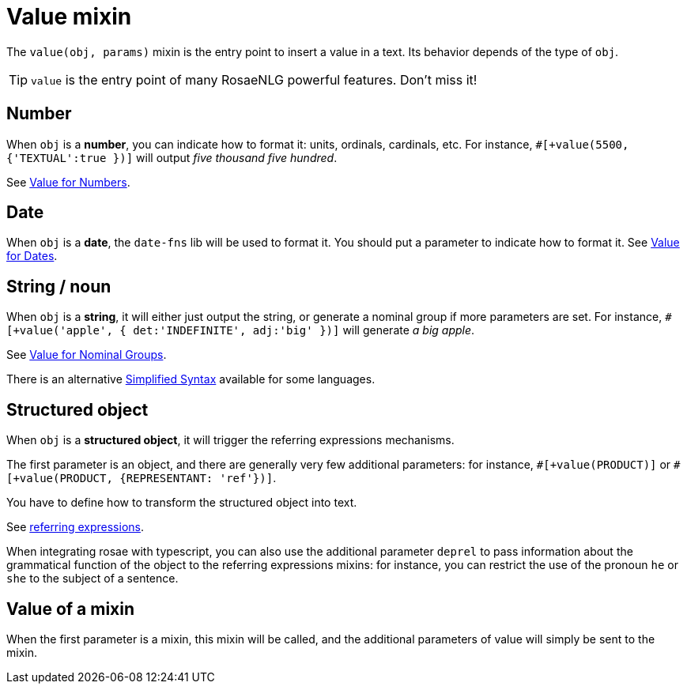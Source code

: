 // Copyright 2019 Ludan Stoecklé
// SPDX-License-Identifier: CC-BY-4.0
= Value mixin

The `value(obj, params)` mixin is the entry point to insert a value in a text. Its behavior depends of the type of `obj`.

TIP: `value` is the entry point of many RosaeNLG powerful features. Don't miss it!

== Number

When `obj` is a *number*, you can indicate how to format it: units, ordinals, cardinals, etc. 
For instance, `&#35;[+value(5500, {'TEXTUAL':true })]` will output _five thousand five hundred_.

See xref:value_numbers.adoc[Value for Numbers].

== Date

When `obj` is a *date*, the `date-fns` lib will be used to format it. You should put a parameter to indicate how to format it. See xref:value_dates.adoc[Value for Dates].


== String / noun

When `obj` is a *string*, it will either just output the string, or generate a nominal group if more parameters are set.
For instance, `&#35;[+value('apple', { det:'INDEFINITE', adj:'big' })]` will generate _a big apple_.

See xref:value_nominal_groups.adoc[Value for Nominal Groups].

There is an alternative xref:value_simplified_syntax.adoc[Simplified Syntax] available for some languages.


== Structured object

When `obj` is a *structured object*, it will trigger the referring expressions mechanisms.

The first parameter is an object, and there are generally very few additional parameters: for instance, `&#35;[+value(PRODUCT)]` or `&#35;[+value(PRODUCT, {REPRESENTANT: 'ref'})]`.

You have to define how to transform the structured object into text.

See xref:referring_expression.adoc[referring expressions].

When integrating rosae with typescript, you can also use the additional parameter `deprel` to pass information about the grammatical function of the object to the referring expressions mixins: for instance, you can restrict the use of the pronoun `he` or `she` to the subject of a sentence.

== Value of a mixin

When the first parameter is a mixin, this mixin will be called, and the additional parameters of value will simply be sent to the mixin.

++++
<script>
spawnEditor('en_US', 
`
mixin mixinToCall(param)
  | some text with
  +value(param)

| #[+value(mixinToCall, 5)]
`, 'Some text with 5'
);
</script>
++++

